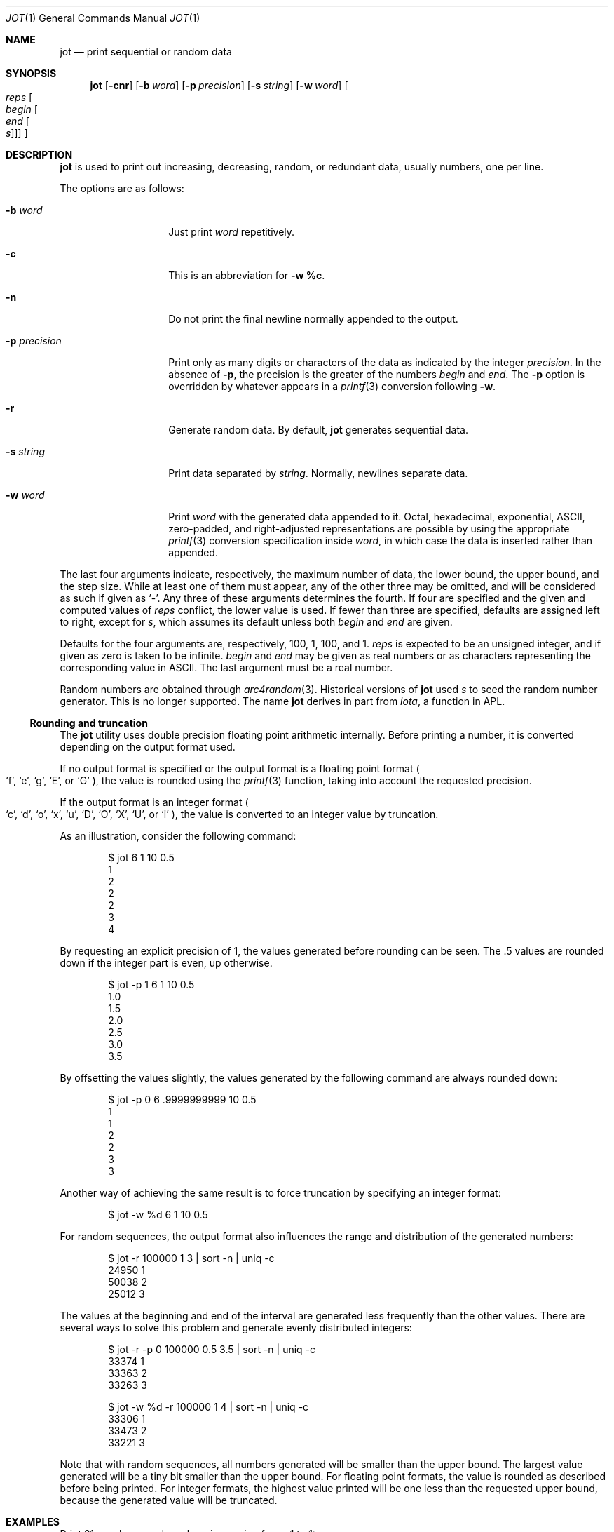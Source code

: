 .\"	$OpenBSD: jot.1,v 1.15 2005/09/06 16:35:28 millert Exp $
.\"	$NetBSD: jot.1,v 1.2 1994/11/14 20:27:36 jtc Exp $
.\"
.\" Copyright (c) 1993
.\"	The Regents of the University of California.  All rights reserved.
.\"
.\" Redistribution and use in source and binary forms, with or without
.\" modification, are permitted provided that the following conditions
.\" are met:
.\" 1. Redistributions of source code must retain the above copyright
.\"    notice, this list of conditions and the following disclaimer.
.\" 2. Redistributions in binary form must reproduce the above copyright
.\"    notice, this list of conditions and the following disclaimer in the
.\"    documentation and/or other materials provided with the distribution.
.\" 3. Neither the name of the University nor the names of its contributors
.\"    may be used to endorse or promote products derived from this software
.\"    without specific prior written permission.
.\"
.\" THIS SOFTWARE IS PROVIDED BY THE REGENTS AND CONTRIBUTORS ``AS IS'' AND
.\" ANY EXPRESS OR IMPLIED WARRANTIES, INCLUDING, BUT NOT LIMITED TO, THE
.\" IMPLIED WARRANTIES OF MERCHANTABILITY AND FITNESS FOR A PARTICULAR PURPOSE
.\" ARE DISCLAIMED.  IN NO EVENT SHALL THE REGENTS OR CONTRIBUTORS BE LIABLE
.\" FOR ANY DIRECT, INDIRECT, INCIDENTAL, SPECIAL, EXEMPLARY, OR CONSEQUENTIAL
.\" DAMAGES (INCLUDING, BUT NOT LIMITED TO, PROCUREMENT OF SUBSTITUTE GOODS
.\" OR SERVICES; LOSS OF USE, DATA, OR PROFITS; OR BUSINESS INTERRUPTION)
.\" HOWEVER CAUSED AND ON ANY THEORY OF LIABILITY, WHETHER IN CONTRACT, STRICT
.\" LIABILITY, OR TORT (INCLUDING NEGLIGENCE OR OTHERWISE) ARISING IN ANY WAY
.\" OUT OF THE USE OF THIS SOFTWARE, EVEN IF ADVISED OF THE POSSIBILITY OF
.\" SUCH DAMAGE.
.\"
.\"	@(#)jot.1	8.1 (Berkeley) 6/6/93
.\"
.Dd June 6, 1993
.Dt JOT 1
.Os
.Sh NAME
.Nm jot
.Nd print sequential or random data
.Sh SYNOPSIS
.Nm jot
.Bk -words
.Op Fl cnr
.Op Fl b Ar word
.Op Fl p Ar precision
.Op Fl s Ar string
.Op Fl w Ar word
.Oo Ar reps Oo Ar begin Oo Ar end
.Oo Ar s Oc Oc Oc Oc
.Ek
.Sh DESCRIPTION
.Nm
is used to print out increasing, decreasing, random,
or redundant data, usually numbers, one per line.
.Pp
The options are as follows:
.Bl -tag -width "-p precision"
.It Fl b Ar word
Just print
.Ar word
repetitively.
.It Fl c
This is an abbreviation for
.Fl w Ic %c .
.It Fl n
Do not print the final newline normally appended to the output.
.It Fl p Ar precision
Print only as many digits or characters of the data
as indicated by the integer
.Ar precision .
In the absence of
.Fl p ,
the precision is the greater of the numbers
.Ar begin
and
.Ar end .
The
.Fl p
option is overridden by whatever appears in a
.Xr printf 3
conversion following
.Fl w .
.It Fl r
Generate random data.
By default,
.Nm
generates sequential data.
.It Fl s Ar string
Print data separated by
.Ar string .
Normally, newlines separate data.
.It Fl w Ar word
Print
.Ar word
with the generated data appended to it.
Octal, hexadecimal, exponential, ASCII, zero-padded,
and right-adjusted representations
are possible by using the appropriate
.Xr printf 3
conversion specification inside
.Ar word ,
in which case the data is inserted rather than appended.
.El
.Pp
The last four arguments indicate, respectively,
the maximum number of data, the lower bound, the upper bound,
and the step size.
While at least one of them must appear,
any of the other three may be omitted, and
will be considered as such if given as
.Ql - .
Any three of these arguments determines the fourth.
If four are specified and the given and computed values of
.Ar reps
conflict, the lower value is used.
If fewer than three are specified, defaults are assigned
left to right, except for
.Ar s ,
which assumes its default unless both
.Ar begin
and
.Ar end
are given.
.Pp
Defaults for the four arguments are, respectively,
100, 1, 100, and 1.
.Ar reps
is expected to be an unsigned integer,
and if given as zero is taken to be infinite.
.Ar begin
and
.Ar end
may be given as real numbers or as characters
representing the corresponding value in ASCII.
The last argument must be a real number.
.Pp
Random numbers are obtained through
.Xr arc4random 3 .
Historical versions of
.Nm
used
.Ar s
to seed the random number generator.
This is no longer supported.
The name
.Nm
derives in part from
.Xr iota ,
a function in APL.
.Ss Rounding and truncation
The
.Nm
utility uses double precision floating point arithmetic internally.
Before printing a number, it is converted depending on the output
format used.
.Pp
If no output format is specified or the output format is a
floating point format
.Po
.Sq f ,
.Sq e ,
.Sq g ,
.Sq E ,
or
.Sq G
.Pc ,
the value is rounded using the
.Xr printf 3
function, taking into account the requested precision.
.Pp
If the output format is an integer format
.Po
.Sq c ,
.Sq d ,
.Sq o ,
.Sq x ,
.Sq u ,
.Sq D ,
.Sq O ,
.Sq X ,
.Sq U ,
or
.Sq i
.Pc ,
the value is converted to an integer value by truncation.
.Pp
As an illustration, consider the following command:
.Bd -literal -offset indent
$ jot 6 1 10 0.5
1
2
2
2
3
4
.Ed
.Pp
By requesting an explicit precision of 1, the values generated before rounding
can be seen.
The .5 values are rounded down if the integer part is even,
up otherwise.
.Bd -literal -offset indent
$ jot -p 1 6 1 10 0.5
1.0
1.5
2.0
2.5
3.0
3.5
.Ed
.Pp
By offsetting the values slightly, the values generated by the following
command are always rounded down:
.Bd -literal -offset indent
$ jot -p 0 6 .9999999999 10 0.5
1
1
2
2
3
3
.Ed
.Pp
Another way of achieving the same result is to force truncation by
specifying an integer format:
.Bd -literal -offset indent
$ jot -w %d 6 1 10 0.5
.Ed
.Pp
For random sequences, the output format also influences the range
and distribution of the generated numbers:
.Bd -literal -offset indent
$ jot -r 100000 1 3 | sort -n | uniq -c
24950 1
50038 2
25012 3
.Ed
.Pp
The values at the beginning and end of the interval
are generated less frequently than the other values.
There are several ways to solve this problem and generate evenly distributed
integers:
.Bd -literal -offset indent
$ jot -r -p 0 100000 0.5 3.5 | sort -n | uniq -c
33374 1
33363 2
33263 3

$ jot -w %d -r 100000 1 4 | sort -n | uniq -c
33306 1
33473 2
33221 3
.Ed
.Pp
Note that with random sequences, all numbers generated will
be smaller than the upper bound.
The largest value generated will be a tiny bit smaller than
the upper bound.
For floating point formats, the value is rounded as described
before being printed.
For integer formats, the highest value printed will be one less
than the requested upper bound, because the generated value will
be truncated.
.Sh EXAMPLES
Print 21 evenly spaced numbers increasing from \-1 to 1:
.Pp
.Dl $ jot 21 \-1 1.00
.Pp
Generate the ASCII character set:
.Pp
.Dl $ jot \-c 128 0
.Pp
Generate the strings xaa through xaz:
.Pp
.Dl $ jot \-w xa%c 26 a
.Pp
Generate 20 random 8-letter strings
(note that the character
.Sq {
comes after the character
.Sq z
in the ASCII character set):
.Pp
.Dl "$ jot \-r \-c 160 a { | rs \-g0 0 8"
.Pp
Infinitely many
.Xr yes 1 's
may be obtained through:
.Pp
.Dl $ jot \-b yes 0
.Pp
Thirty
.Xr ed 1
substitution commands applying to lines 2, 7, 12, etc. is the result of:
.Pp
.Dl $ jot \-w %ds/old/new/ 30 2 \- 5
.Pp
Create a file containing exactly 1024 bytes:
.Pp
.Dl $ jot \-b x 512 > block
.Pp
To set tabs four spaces apart starting
from column 10 and ending in column 132, use:
.Pp
.Dl $ expand \-`jot \-s, \- 10 132 4`
.Pp
To print all lines 80 characters or longer:
.Pp
.Dl $ grep `jot \-s \&"\&" \-b . 80`
.Sh SEE ALSO
.Xr ed 1 ,
.Xr expand 1 ,
.Xr rs 1 ,
.Xr yes 1 ,
.Xr arc4random 3 ,
.Xr printf 3

